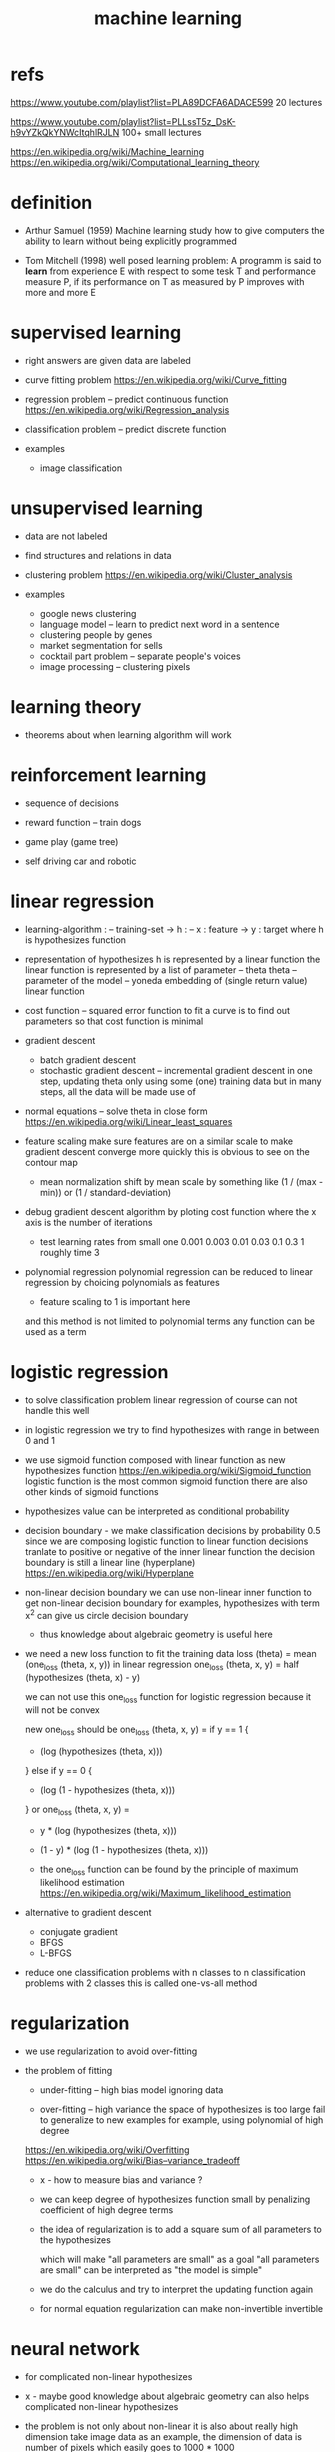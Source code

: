 #+title: machine learning

* refs

  https://www.youtube.com/playlist?list=PLA89DCFA6ADACE599
  20 lectures

  https://www.youtube.com/playlist?list=PLLssT5z_DsK-h9vYZkQkYNWcItqhlRJLN
  100+ small lectures

  https://en.wikipedia.org/wiki/Machine_learning
  https://en.wikipedia.org/wiki/Computational_learning_theory

* definition

  - Arthur Samuel (1959)
    Machine learning study how to give computers the ability to learn
    without being explicitly programmed

  - Tom Mitchell (1998)
    well posed learning problem:
    A programm is said to *learn* from experience E
    with respect to some tesk T
    and performance measure P,
    if its performance on T as measured by P
    improves with more and more E

* supervised learning

  - right answers are given
    data are labeled

  - curve fitting problem
    https://en.wikipedia.org/wiki/Curve_fitting

  - regression problem -- predict continuous function
    https://en.wikipedia.org/wiki/Regression_analysis

  - classification problem -- predict discrete function

  - examples
    - image classification

* unsupervised learning

  - data are not labeled

  - find structures and relations in data

  - clustering problem
    https://en.wikipedia.org/wiki/Cluster_analysis

  - examples
    - google news clustering
    - language model -- learn to predict next word in a sentence
    - clustering people by genes
    - market segmentation for sells
    - cocktail part problem -- separate people's voices
    - image processing -- clustering pixels

* learning theory

  - theorems about when learning algorithm will work

* reinforcement learning

  - sequence of decisions

  - reward function -- train dogs

  - game play (game tree)

  - self driving car and robotic

* linear regression

  - learning-algorithm :
    -- training-set
    -> h : -- x : feature -> y : target
    where h is hypothesizes function

  - representation of hypothesizes
    h is represented by a linear function
    the linear function is represented by a list of parameter -- theta
    theta -- parameter of the model
    -- yoneda embedding of (single return value) linear function

  - cost function -- squared error function
    to fit a curve
    is to find out parameters
    so that cost function is minimal

  - gradient descent
    - batch gradient descent
    - stochastic gradient descent -- incremental gradient descent
      in one step, updating theta only using some (one) training data
      but in many steps, all the data will be made use of

  - normal equations -- solve theta in close form
    https://en.wikipedia.org/wiki/Linear_least_squares

  - feature scaling
    make sure features are on a similar scale
    to make gradient descent converge more quickly
    this is obvious to see on the contour map

    - mean normalization
      shift by mean
      scale by something like (1 / (max - min)) or (1 / standard-deviation)

  - debug gradient descent algorithm
    by ploting cost function where the x axis is the number of iterations

    - test learning rates from small one
      0.001 0.003 0.01 0.03 0.1 0.3 1
      roughly time 3

  - polynomial regression
    polynomial regression can be reduced to linear regression
    by choicing polynomials as features

    - feature scaling to 1 is important here

    and this method is not limited to polynomial terms
    any function can be used as a term

* logistic regression

  - to solve classification problem
    linear regression of course can not handle this well

  - in logistic regression we try to find hypothesizes
    with range in between 0 and 1

  - we use sigmoid function composed with linear function
    as new hypothesizes function
    https://en.wikipedia.org/wiki/Sigmoid_function
    logistic function is the most common sigmoid function
    there are also other kinds of sigmoid functions

  - hypothesizes value can be interpreted as conditional probability

  - decision boundary -
    we make classification decisions by probability 0.5
    since we are composing logistic function to linear function
    decisions tranlate to positive or negative
    of the inner linear function
    the decision boundary is still a linear line (hyperplane)
    https://en.wikipedia.org/wiki/Hyperplane

  - non-linear decision boundary
    we can use non-linear inner function
    to get non-linear decision boundary
    for examples,
    hypothesizes with term x^2 can give us circle decision boundary

    - thus knowledge about algebraic geometry is useful here

  - we need a new loss function to fit the training data
    loss (theta) = mean (one_loss (theta, x, y))
    in linear regression
    one_loss (theta, x, y) = half (hypothesizes (theta, x) - y)

    we can not use this one_loss function for logistic regression
    because it will not be convex

    new one_loss should be
    one_loss (theta, x, y) =
    if y == 1 {
    - (log (hypothesizes (theta, x)))
    } else if y == 0 {
    - (log (1 - hypothesizes (theta, x)))
    }
    or
    one_loss (theta, x, y) =
    - y * (log (hypothesizes (theta, x)))
    - (1 - y) * (log (1 - hypothesizes (theta, x)))

    - the one_loss function can be found
      by the principle of maximum likelihood estimation
      https://en.wikipedia.org/wiki/Maximum_likelihood_estimation

  - alternative to gradient descent
    - conjugate gradient
    - BFGS
    - L-BFGS

  - reduce one classification problems with n classes
    to n classification problems with 2 classes
    this is called one-vs-all method

* regularization

  - we use regularization to avoid over-fitting

  - the problem of fitting

    - under-fitting -- high bias
      model ignoring data

    - over-fitting -- high variance
      the space of hypothesizes is too large
      fail to generalize to new examples
      for example, using polynomial of high degree

    https://en.wikipedia.org/wiki/Overfitting
    https://en.wikipedia.org/wiki/Bias–variance_tradeoff

    - x -
      how to measure bias and variance ?

    - we can keep degree of hypothesizes function small
      by penalizing coefficient of high degree terms

    - the idea of regularization
      is to add a square sum of all parameters to the hypothesizes

      which will make "all parameters are small" as a goal
      "all parameters are small" can be interpreted as
      "the model is simple"

    - we do the calculus and try to interpret the updating function again

    - for normal equation
      regularization can make non-invertible invertible

* neural network

  - for complicated non-linear hypothesizes

  - x -
    maybe good knowledge about algebraic geometry
    can also helps complicated non-linear hypothesizes

  - the problem is not only about non-linear
    it is also about really high dimension
    take image data as an example,
    the dimension of data is number of pixels
    which easily goes to 1000 * 1000

  - neuron -- logistic unit -- with logistic activation function
    parameters are also called weights

  - hypothesizes function
    layers of multi return value linear functions
    thus a layer is represented by a matrix
    - instead of a list of parameters
      which only represent a linear combination
    the output layer is still a linear combination

    computation of the final hypothesizes function value
    is called forward propagation

  - intuitions -

    - a neural network is like many logistic regressions composed together
      one logistic regression has explicit sets of features
      - by "explicit" I mean "meaningful" and "interpretable"
      while hidden layers of a neural network
      are like *neural network's own features*

    - the hypothesizes space is huge
      but still kept simple

  - neural network architectures
    different ways to compose functions

  - loss (theta) = mean (one_loss (theta, x, y))
    one_loss = [todo]
